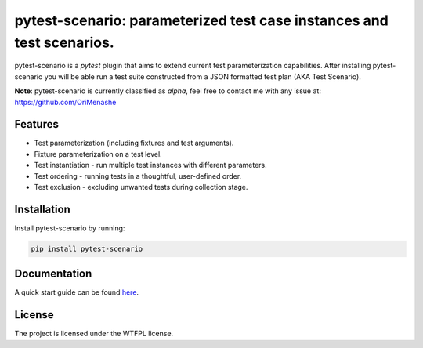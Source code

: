 .. |project| replace:: pytest-scenario
.. |author| replace:: OriMenashe

|project|: parameterized test case instances and test scenarios.
====================================================================

|project| is a *pytest* plugin that aims to extend current test parameterization  capabilities.
After installing |project| you will be able run a test suite constructed from a JSON formatted test plan (AKA Test Scenario).

**Note**:
pytest-scenario is currently classified as *alpha*, feel free to contact me with any issue at: https://github.com/OriMenashe


Features
--------

- Test parameterization (including fixtures and test arguments).

- Fixture parameterization on a test level.

- Test instantiation - run multiple test instances with different parameters.
 
- Test ordering - running tests in a thoughtful, user-defined order.

- Test exclusion - excluding unwanted tests during collection stage.
 

Installation
------------

Install |project| by running:

.. code-block:: shell

    pip install pytest-scenario
	
Documentation
-------------

A quick start guide can be found `here`_.

.. _here: http://pytest-scenario.readthedocs.io/en/latest/#quickstart


License
-------

The project is licensed under the WTFPL license.
